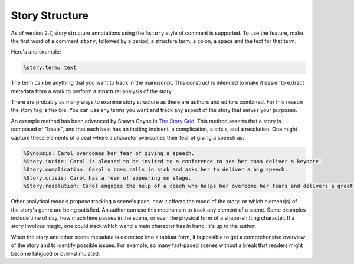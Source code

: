.. _a_story:

***************
Story Structure
***************

.. _The Story Grid: https://storygrid.com


As of version 2.7, story structure annotations using the ``%story`` style of comment is supported.
To use the feature, make the first word of a comment ``story``, followed by a period, a structure
term, a colon, a space and the text for that term.

Here's and example:

.. code-block:: md

   %story.term: text

The term can be anything that you want to track in the manuscript. This construct is intended to
make it easier to extract metadata from a work to perform a structural analysis of the story.

There are probably as many ways to examine story structure as there are authors and editors
combined. For this reason the story tag is flexible. You can use any terms you want and track any
aspect of the story that serves your purposes.

An example method has been advanced by Shawn Coyne in `The Story Grid`_. This method asserts that a
story is composed of "beats", and that each beat has an inciting incident, a complication, a
crisis, and a resolution. One might capture these elements of a beat where a character overcomes
their fear of giving a speech as:

.. code-block:: md

   %Synopsis: Carol overcomes her fear of giving a speech.
   %Story.incite: Carol is pleased to be invited to a conference to see her boss deliver a keynote.
   %Story.complication: Carol's boss calls in sick and asks her to deliver a big speech.
   %Story.crisis: Carol has a fear of appearing on stage.
   %Story.resolution: Carol engages the help of a coach who helps her overcome her fears and delivers a great speech.

Other analytical models propose tracking a scene's pace, how it affects the mood of the story, or
which element(s) of the story's genre are being satisfied. An author can use this mechanism to
track any element of a scene. Some examples include time of day, how much time passes in the scene,
or even the physical form of a shape-shifting character. If a story involves magic, one could track
which wand a main character has in hand. It's up to tha author.

When the story and other scene metadata is extracted into a tabluar form, it is possible to get a
comprehensive overview of the story and to identify possible issues. For example, so many
fast-paced scenes without a break that readers might become fatigued or over-stimulated.
